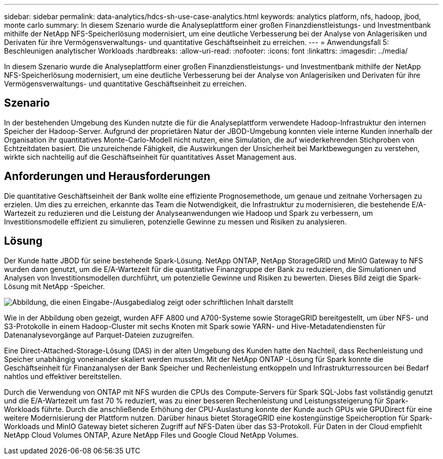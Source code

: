 ---
sidebar: sidebar 
permalink: data-analytics/hdcs-sh-use-case-analytics.html 
keywords: analytics platform, nfs, hadoop, jbod, monte carlo 
summary: In diesem Szenario wurde die Analyseplattform einer großen Finanzdienstleistungs- und Investmentbank mithilfe der NetApp NFS-Speicherlösung modernisiert, um eine deutliche Verbesserung bei der Analyse von Anlagerisiken und Derivaten für ihre Vermögensverwaltungs- und quantitative Geschäftseinheit zu erreichen. 
---
= Anwendungsfall 5: Beschleunigen analytischer Workloads
:hardbreaks:
:allow-uri-read: 
:nofooter: 
:icons: font
:linkattrs: 
:imagesdir: ../media/


[role="lead"]
In diesem Szenario wurde die Analyseplattform einer großen Finanzdienstleistungs- und Investmentbank mithilfe der NetApp NFS-Speicherlösung modernisiert, um eine deutliche Verbesserung bei der Analyse von Anlagerisiken und Derivaten für ihre Vermögensverwaltungs- und quantitative Geschäftseinheit zu erreichen.



== Szenario

In der bestehenden Umgebung des Kunden nutzte die für die Analyseplattform verwendete Hadoop-Infrastruktur den internen Speicher der Hadoop-Server.  Aufgrund der proprietären Natur der JBOD-Umgebung konnten viele interne Kunden innerhalb der Organisation ihr quantitatives Monte-Carlo-Modell nicht nutzen, eine Simulation, die auf wiederkehrenden Stichproben von Echtzeitdaten basiert.  Die unzureichende Fähigkeit, die Auswirkungen der Unsicherheit bei Marktbewegungen zu verstehen, wirkte sich nachteilig auf die Geschäftseinheit für quantitatives Asset Management aus.



== Anforderungen und Herausforderungen

Die quantitative Geschäftseinheit der Bank wollte eine effiziente Prognosemethode, um genaue und zeitnahe Vorhersagen zu erzielen.  Um dies zu erreichen, erkannte das Team die Notwendigkeit, die Infrastruktur zu modernisieren, die bestehende E/A-Wartezeit zu reduzieren und die Leistung der Analyseanwendungen wie Hadoop und Spark zu verbessern, um Investitionsmodelle effizient zu simulieren, potenzielle Gewinne zu messen und Risiken zu analysieren.



== Lösung

Der Kunde hatte JBOD für seine bestehende Spark-Lösung.  NetApp ONTAP, NetApp StorageGRID und MinIO Gateway to NFS wurden dann genutzt, um die E/A-Wartezeit für die quantitative Finanzgruppe der Bank zu reduzieren, die Simulationen und Analysen von Investitionsmodellen durchführt, um potenzielle Gewinne und Risiken zu bewerten.  Dieses Bild zeigt die Spark-Lösung mit NetApp -Speicher.

image:hdcs-sh-013.png["Abbildung, die einen Eingabe-/Ausgabedialog zeigt oder schriftlichen Inhalt darstellt"]

Wie in der Abbildung oben gezeigt, wurden AFF A800 und A700-Systeme sowie StorageGRID bereitgestellt, um über NFS- und S3-Protokolle in einem Hadoop-Cluster mit sechs Knoten mit Spark sowie YARN- und Hive-Metadatendiensten für Datenanalysevorgänge auf Parquet-Dateien zuzugreifen.

Eine Direct-Attached-Storage-Lösung (DAS) in der alten Umgebung des Kunden hatte den Nachteil, dass Rechenleistung und Speicher unabhängig voneinander skaliert werden mussten.  Mit der NetApp ONTAP -Lösung für Spark konnte die Geschäftseinheit für Finanzanalysen der Bank Speicher und Rechenleistung entkoppeln und Infrastrukturressourcen bei Bedarf nahtlos und effektiver bereitstellen.

Durch die Verwendung von ONTAP mit NFS wurden die CPUs des Compute-Servers für Spark SQL-Jobs fast vollständig genutzt und die E/A-Wartezeit um fast 70 % reduziert, was zu einer besseren Rechenleistung und Leistungssteigerung für Spark-Workloads führte.  Durch die anschließende Erhöhung der CPU-Auslastung konnte der Kunde auch GPUs wie GPUDirect für eine weitere Modernisierung der Plattform nutzen.  Darüber hinaus bietet StorageGRID eine kostengünstige Speicheroption für Spark-Workloads und MinIO Gateway bietet sicheren Zugriff auf NFS-Daten über das S3-Protokoll.  Für Daten in der Cloud empfiehlt NetApp Cloud Volumes ONTAP, Azure NetApp Files und Google Cloud NetApp Volumes.
